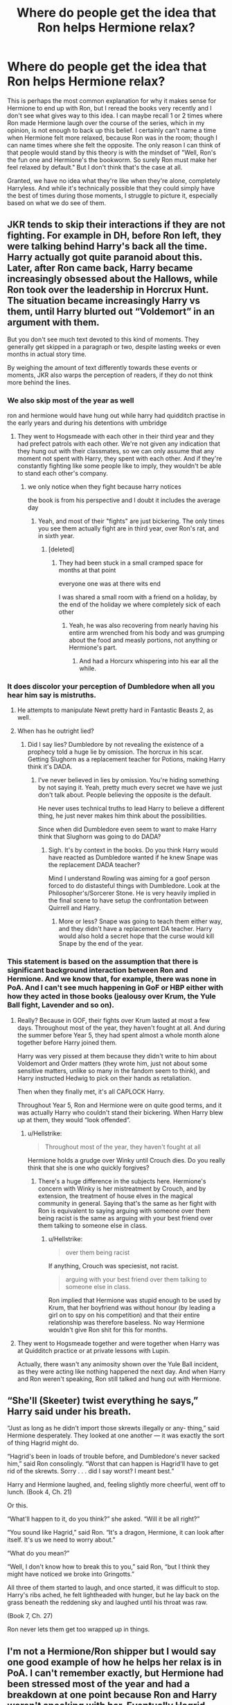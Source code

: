 #+TITLE: Where do people get the idea that Ron helps Hermione relax?

* Where do people get the idea that Ron helps Hermione relax?
:PROPERTIES:
:Author: Englishhedgehog13
:Score: 125
:DateUnix: 1560443156.0
:DateShort: 2019-Jun-13
:END:
This is perhaps the most common explanation for why it makes sense for Hermione to end up with Ron, but I reread the books very recently and I don't see what gives way to this idea. I can maybe recall 1 or 2 times where Ron made Hermione laugh over the course of the series, which in my opinion, is not enough to back up this belief. I certainly can't name a time when Hermione felt more relaxed, because Ron was in the room; though I can name times where she felt the opposite. The only reason I can think of that people would stand by this theory is with the mindset of "Well, Ron's the fun one and Hermione's the bookworm. So surely Ron must make her feel relaxed by default." But I don't think that's the case at all.

Granted, we have no idea what they're like when they're alone, completely Harryless. And while it's technically possible that they could simply have the best of times during those moments, I struggle to picture it, especially based on what we do see of them.


** JKR tends to skip their interactions if they are not fighting. For example in DH, before Ron left, they were talking behind Harry's back all the time. Harry actually got quite paranoid about this. Later, after Ron came back, Harry became increasingly obsessed about the Hallows, while Ron took over the leadership in Horcrux Hunt. The situation became increasingly Harry vs them, until Harry blurted out “Voldemort” in an argument with them.

But you don't see much text devoted to this kind of moments. They generally get skipped in a paragraph or two, despite lasting weeks or even months in actual story time.

By weighing the amount of text differently towards these events or moments, JKR also warps the perception of readers, if they do not think more behind the lines.
:PROPERTIES:
:Author: InquisitorCOC
:Score: 119
:DateUnix: 1560444233.0
:DateShort: 2019-Jun-13
:END:

*** We also skip most of the year as well

ron and hermione would have hung out while harry had quidditch practise in the early years and during his detentions with umbridge
:PROPERTIES:
:Author: CommanderL3
:Score: 85
:DateUnix: 1560445457.0
:DateShort: 2019-Jun-13
:END:

**** They went to Hogsmeade with each other in their third year and they had prefect patrols with each other. We're not given any indication that they hung out with their classmates, so we can only assume that any moment not spent with Harry, they spent with each other. And if they're constantly fighting like some people like to imply, they wouldn't be able to stand each other's company.
:PROPERTIES:
:Author: RosalieFontaine
:Score: 245
:DateUnix: 1560446556.0
:DateShort: 2019-Jun-13
:END:

***** we only notice when they fight because harry notices

the book is from his perspective and I doubt it includes the average day
:PROPERTIES:
:Author: CommanderL3
:Score: 80
:DateUnix: 1560446656.0
:DateShort: 2019-Jun-13
:END:

****** Yeah, and most of their "fights" are just bickering. The only times you see them actually fight are in third year, over Ron's rat, and in sixth year.
:PROPERTIES:
:Author: RosalieFontaine
:Score: 52
:DateUnix: 1560446824.0
:DateShort: 2019-Jun-13
:END:

******* [deleted]
:PROPERTIES:
:Score: -1
:DateUnix: 1560447033.0
:DateShort: 2019-Jun-13
:END:

******** They had been stuck in a small cramped space for months at that point

everyone one was at there wits end

I was shared a small room with a friend on a holiday, by the end of the holiday we where completely sick of each other
:PROPERTIES:
:Author: CommanderL3
:Score: 28
:DateUnix: 1560447276.0
:DateShort: 2019-Jun-13
:END:

********* Yeah, he was also recovering from nearly having his entire arm wrenched from his body and was grumping about the food and measly portions, not anything or Hermione's part.
:PROPERTIES:
:Author: RosalieFontaine
:Score: 22
:DateUnix: 1560449248.0
:DateShort: 2019-Jun-13
:END:

********** And had a Horcurx whispering into his ear all the while.
:PROPERTIES:
:Author: CryptidGrimnoir
:Score: 4
:DateUnix: 1560554820.0
:DateShort: 2019-Jun-15
:END:


*** It does discolor your perception of Dumbledore when all you hear him say is mistruths.
:PROPERTIES:
:Score: 24
:DateUnix: 1560444698.0
:DateShort: 2019-Jun-13
:END:

**** He attempts to manipulate Newt pretty hard in Fantastic Beasts 2, as well.
:PROPERTIES:
:Author: TheBlueSully
:Score: 6
:DateUnix: 1560493138.0
:DateShort: 2019-Jun-14
:END:


**** When has he outright lied?
:PROPERTIES:
:Author: UbiquitousPanacea
:Score: -11
:DateUnix: 1560454491.0
:DateShort: 2019-Jun-14
:END:

***** Did I say lies? Dumbledore by not revealing the existence of a prophecy told a huge lie by omission. The horcrux in his scar. Getting Slughorn as a replacement teacher for Potions, making Harry think it's DADA.
:PROPERTIES:
:Score: 13
:DateUnix: 1560458007.0
:DateShort: 2019-Jun-14
:END:

****** I've never believed in lies by omission. You're hiding something by not saying it. Yeah, pretty much every secret we have we just don't talk about. People believing the opposite is the default.

He never uses technical truths to lead Harry to believe a different thing, he just never makes him think about the possibilities.

Since when did Dumbledore even seem to want to make Harry think that Slughorn was going to do DADA?
:PROPERTIES:
:Author: UbiquitousPanacea
:Score: -14
:DateUnix: 1560460333.0
:DateShort: 2019-Jun-14
:END:

******* Sigh. It's by context in the books. Do you think Harry would have reacted as Dumbledore wanted if he knew Snape was the replacement DADA teacher?

Mind I understand Rowling was aiming for a goof person forced to do distasteful things with Dumbledore. Look at the Philosopher's/Sorcerer Stone. He is very heavily implied in the final scene to have setup the confrontation between Quirrell and Harry.
:PROPERTIES:
:Score: 8
:DateUnix: 1560464015.0
:DateShort: 2019-Jun-14
:END:

******** More or less? Snape was going to teach them either way, and they didn't have a replacement DA teacher. Harry would also hold a secret hope that the curse would kill Snape by the end of the year.
:PROPERTIES:
:Author: UbiquitousPanacea
:Score: -3
:DateUnix: 1560499894.0
:DateShort: 2019-Jun-14
:END:


*** This statement is based on the assumption that there is significant background interaction between Ron and Hermione. And we know that, for example, there was none in PoA. And I can't see much happening in GoF or HBP either with how they acted in those books (jealousy over Krum, the Yule Ball fight, Lavender and so on).
:PROPERTIES:
:Author: Hellstrike
:Score: 8
:DateUnix: 1560445112.0
:DateShort: 2019-Jun-13
:END:

**** Really? Because in GOF, their fights over Krum lasted at most a few days. Throughout most of the year, they haven't fought at all. And during the summer before Year 5, they had spent almost a whole month alone together before Harry joined them.

Harry was very pissed at them because they didn't write to him about Voldemort and Order matters (they wrote him, just not about some sensitive matters, unlike so many in the fandom seem to think), and Harry instructed Hedwig to pick on their hands as retaliation.

Then when they finally met, it's all CAPLOCK Harry.

Throughout Year 5, Ron and Hermione were on quite good terms, and it was actually Harry who couldn't stand their bickering. When Harry blew up at them, they would “look offended”.
:PROPERTIES:
:Author: InquisitorCOC
:Score: 39
:DateUnix: 1560451270.0
:DateShort: 2019-Jun-13
:END:

***** u/Hellstrike:
#+begin_quote
  Throughout most of the year, they haven't fought at all
#+end_quote

Hermione holds a grudge over Winky until Crouch dies. Do you really think that she is one who quickly forgives?
:PROPERTIES:
:Author: Hellstrike
:Score: 8
:DateUnix: 1560453048.0
:DateShort: 2019-Jun-13
:END:

****** There's a huge difference in the subjects here. Hermione's concern with Winky is her mistreatment by Crouch, and by extension, the treatment of house elves in the magical community in general. Saying that's the same as her fight with Ron is equivalent to saying arguing with someone over them being racist is the same as arguing with your best friend over them talking to someone else in class.
:PROPERTIES:
:Author: nitz149
:Score: 13
:DateUnix: 1560497103.0
:DateShort: 2019-Jun-14
:END:

******* u/Hellstrike:
#+begin_quote
  over them being racist
#+end_quote

If anything, Crouch was speciesist, not racist.

#+begin_quote
  arguing with your best friend over them talking to someone else in class.
#+end_quote

Ron implied that Hermione was stupid enough to be used by Krum, that her boyfriend was without honour (by leading a girl on to spy on his competition) and that their entire relationship was therefore baseless. No way Hermione wouldn't give Ron shit for this for months.
:PROPERTIES:
:Author: Hellstrike
:Score: -2
:DateUnix: 1560513096.0
:DateShort: 2019-Jun-14
:END:


**** They went to Hogsmeade together and were together when Harry was at Quidditch practice or at private lessons with Lupin.

Actually, there wasn't any animosity shown over the Yule Ball incident, as they were acting like nothing happened the next day. And when Harry and Ron weren't speaking, Ron still talked and hung out with Hermione.
:PROPERTIES:
:Author: RosalieFontaine
:Score: 19
:DateUnix: 1560449454.0
:DateShort: 2019-Jun-13
:END:


** “She'll (Skeeter) twist everything he says,” Harry said under his breath.

“Just as long as he didn't import those skrewts illegally or any- thing,” said Hermione desperately. They looked at one another --- it was exactly the sort of thing Hagrid might do.

“Hagrid's been in loads of trouble before, and Dumbledore's never sacked him,” said Ron consolingly. “Worst that can happen is Hagrid'll have to get rid of the skrewts. Sorry . . . did I say worst? I meant best.”

Harry and Hermione laughed, and, feeling slightly more cheerful, went off to lunch. (Book 4, Ch. 21)

Or this.

“What'll happen to it, do you think?” she asked. “Will it be all right?”

“You sound like Hagrid,” said Ron. “It's a dragon, Hermione, it can look after itself. It's us we need to worry about.”

“What do you mean?”

“Well, I don't know how to break this to you,” said Ron, “but I think they might have noticed we broke into Gringotts.”

All three of them started to laugh, and once started, it was difficult to stop. Harry's ribs ached, he felt lightheaded with hunger, but he lay back on the grass beneath the reddening sky and laughed until his throat was raw.

(Book 7, Ch. 27)

Ron never lets them get too wrapped up in things.
:PROPERTIES:
:Score: 66
:DateUnix: 1560454841.0
:DateShort: 2019-Jun-14
:END:


** I'm not a Hermione/Ron shipper but I would say one good example of how he helps her relax is in PoA. I can't remember exactly, but Hermione had been stressed most of the year and had a breakdown at one point because Ron and Harry weren't speaking with her. Eventually Hagrid helped them realize they were being assholes and I remember Ron taking over the research for Buckbeak's hearing in order to help alleviate some of her stress and workload.
:PROPERTIES:
:Author: Deluzinha
:Score: 19
:DateUnix: 1560452026.0
:DateShort: 2019-Jun-13
:END:

*** Yes, Ron stepping up here and trying to make things right after he messed up was nice!
:PROPERTIES:
:Author: jade_eyed_angel
:Score: 13
:DateUnix: 1560453883.0
:DateShort: 2019-Jun-13
:END:


** Hermione doesn't need someone to sedate her, she needs someone who can challenge her intellectually and emotionally and handle her nagging and perfectionism in the spirit that it's meant. That's Ron; he can bicker right back and understand for the most part that her nagging isn't about HIM, it's just how she shows she cares. I think they're suited to each other for that reason. “He relaxes her” is a massive simplification.
:PROPERTIES:
:Author: sackofgarbage
:Score: 62
:DateUnix: 1560449755.0
:DateShort: 2019-Jun-13
:END:

*** I blame the movies for the perception Hermione is some sort of genius and Ron is an idiot. Hermione is intelligent and an excellent student, and Ron was dumbed down from the books, although Rupert Grint captured Ron's demeanor better than Rowling wrote.
:PROPERTIES:
:Score: 19
:DateUnix: 1560466085.0
:DateShort: 2019-Jun-14
:END:

**** I think a lot of negative opinions are formed about Ron because people only consider the things Harry says in the books instead of looking at everything Ron's done. Moreover, since the movies can only show so much, they often cut out the parts that make the characters who they are.

All through the books, Ron has been the one to take care of Harry and Hermione, whether it is standing by Harry's side through each of his obsessions or helping Hermione step out from the world of books. He is sassy and smart. In terms of grades, we don't know Ron's exact grades but he passed all the subjects that Harry did and got the same grade as Harry in Potions, at least (E).\\
However, there are times where JKR has written Harry's perspective as such that it makes Ron seem lesser. I remember thinking this in GoF when Harry and Ron are arguing over Harry's name being in the goblet and Harry is agnry at Ron or after the second task when he talks about Ron enjoying the limelight. I still don't think these instances mean Ron was inferior to Harry but that JKR made it look like it or at least had Harry feel it on some level.
:PROPERTIES:
:Author: nitz149
:Score: 9
:DateUnix: 1560498109.0
:DateShort: 2019-Jun-14
:END:

***** For how much he didn't like to be the center of attention, Harry was a real drama queen lol
:PROPERTIES:
:Author: imaginaryv
:Score: 7
:DateUnix: 1560508685.0
:DateShort: 2019-Jun-14
:END:

****** Harry does have a bit of an excuse with all the canon abuse he endured.
:PROPERTIES:
:Score: 2
:DateUnix: 1560543550.0
:DateShort: 2019-Jun-15
:END:


**** u/hchan1:
#+begin_quote
  Rupert Grint captured Ron's demeanor better than Rowling wrote.
#+end_quote

This is absolute nonsense. Ron's demeanor is what Rowling wrote; no more, no less. What you're describing is you liking Grint's interpretation of Ron better than Rowling's.
:PROPERTIES:
:Author: hchan1
:Score: 12
:DateUnix: 1560466372.0
:DateShort: 2019-Jun-14
:END:

***** I meant what she envisioned rather than what was written. It is an opinion so no need to be harsh.
:PROPERTIES:
:Score: 9
:DateUnix: 1560469364.0
:DateShort: 2019-Jun-14
:END:


***** Ron was a fucking moron in the book, way more so than the movies - nearly always. Grint made him more likable. Self-centred prick.
:PROPERTIES:
:Author: microwavedpeep1
:Score: -15
:DateUnix: 1560466882.0
:DateShort: 2019-Jun-14
:END:

****** - Sacrificed himself to let his friend continue
- Dug a tunnel that lead to the room that contain his probably dead best friend, his sister, and a basilisk.
- Stood injured in front of who he thought was the Right Hand of Voldemort and told him he would have to kill him to hurt his friend.
- Followed his friends in a quest to sneak out inside the most guarded department of the Ministry of Magic where they thought Voldemort was present with his Death Eater.
- Saw Death Eater sneaking inside Hogwarts and went to confront them

​

Yes, Ron was a moron. I sometimes wonder if self preservation is an option in Gryffindor.
:PROPERTIES:
:Author: PlusMortgage
:Score: 11
:DateUnix: 1560498592.0
:DateShort: 2019-Jun-14
:END:

******* I think Gryffindor at its founding might have been less intense

but a thousand or so years might have pushes the traits to the extreme

your parents are gryffindors, your siblings are gryffindors all your close friends are gryffindors

so it leads to an intensing of the certain aspects of the house
:PROPERTIES:
:Author: CommanderL3
:Score: 1
:DateUnix: 1560553258.0
:DateShort: 2019-Jun-15
:END:


****** what moronic things did he do in the books?

imo the movies dumbed him down and made him a clown
:PROPERTIES:
:Author: Threedom_isnt_3
:Score: 8
:DateUnix: 1560483485.0
:DateShort: 2019-Jun-14
:END:


*** I would like to upvote this more for you as it's such a perfect description of their relationship, but I can only do so once. :P
:PROPERTIES:
:Author: jade_eyed_angel
:Score: 2
:DateUnix: 1560452644.0
:DateShort: 2019-Jun-13
:END:


** [[https://www.quora.com/Why-does-J-K-Rowling-seem-to-like-Ron-s-character-less-and-less-as-the-series-went-on]]
:PROPERTIES:
:Author: Termsndconditions
:Score: 5
:DateUnix: 1560495924.0
:DateShort: 2019-Jun-14
:END:


** Honestly, for my part it's to get something into the relationship that makes it seem like they could work together and isn't a horrible match.
:PROPERTIES:
:Score: 2
:DateUnix: 1560443926.0
:DateShort: 2019-Jun-13
:END:


** His winning personality, I imagine. They balance each other out. Hermione is too serious and Ron jokes a lot. Hermione needs him just like he needs her. Opposites attract! Romione shipper over here, no apologies.
:PROPERTIES:
:Author: jade_eyed_angel
:Score: 0
:DateUnix: 1560446815.0
:DateShort: 2019-Jun-13
:END:

*** u/69frum:
#+begin_quote
  Opposites attract!
#+end_quote

Not to that degree. They have /nothing/ in common except Harry as a friend. No common background, no common interests, nothing to build a friendship on, not to mention a marriage. I can't suspend my disbelief.
:PROPERTIES:
:Author: 69frum
:Score: 11
:DateUnix: 1560449984.0
:DateShort: 2019-Jun-13
:END:

**** u/lastyearstudent12345:
#+begin_quote
  no common interests, nothing to build a friendship on
#+end_quote

Just because we know their main interest is two different things, doesn't mean that there aren't many small things that they can bond. Maybe they both love foods, board games, travelling, or music. I don't think their friendship would last seven years if they have nothing in common but Harry.

JKR doesn't include their other interest in the books because she's an effective writer, and I don't think their other interests is relevant to the plot or add anything important to their character.
:PROPERTIES:
:Author: lastyearstudent12345
:Score: 16
:DateUnix: 1560465751.0
:DateShort: 2019-Jun-14
:END:


**** I disagree. They wouldn't all be friends if they had nothing in common. They all enjoy spending time together, even if they don't have all the same interests. Ron likes Quidditch and Hermione likes books. They are independent people with their own interests. Ron likes to turn life into a joke, and Hermione likes to approach things seriously and logically. Ron can make Hermione laugh, can make her take a break from whatever she has decided is all-consumingly important, and appreciate the moment. And Hermione... she can make Ron appreciate some of those serious things he might not otherwise. She can help him grow up a bit more. I'm not saying that they're perfect, or that they wouldn't have issues to work though, but I can entirely see them together. Perhaps you are asking.. Is love enough? In my opinion, it is.
:PROPERTIES:
:Author: jade_eyed_angel
:Score: 15
:DateUnix: 1560452297.0
:DateShort: 2019-Jun-13
:END:

***** I think you got it twisted mate,

Yes Hermione needs someone who can get her to loosen up

Yes ron needs someone to ground him and mature him

But they aren't those people for each other.

Ron needs someone who can not only get him to take things seriously but will also give him the affection and SUPPORT he needs (caps because its important) because of his enormous inferiority complex. For this reason I've always liked lavender for him. In canon she was used as a plot device, but I beileve she can commandeer the relationship and get ron to do things but she also coo's over his accomplishments, and immediately sees him as Ron, not anybody else.

Unfortunately Hermione has come not to expect much from ron, not entirely her fault given Ron's attitude over the years but the best example is in ootp where hermiones shock at ron becoming perfect (which was a shock let's be honest here)

For Hermione, I'd have to go with either harry or one of the weasley twins. The twins (one not both but I'm not going to choose) for many of the reasons you listed for ron. Can help her have fun and add choas to her organized demeanor. Despite appearances the weasley twins are very intelligent and can challenge hermione. I will always ship harmony. It's a shame their relationship was botched in the last two books so that the big happy weasley family ending had a clear road ahead. They have so many sweet moments especially in ootp. While canon harry doesnt have the care free attitude the twins or ron have, hermiones always been there for him, will I g to throw away caution and logic.

You cant build a relationship on jealousy and maybes, which is all jk gave us for those two. Ron acts the same way to dean and Ginny that he did to Hermione and krum, maybe those two would make a great couple. You can sit here all day and say, "but those two spent so much time together behind the scenes!" And, speculate all day about how Ron's mere presents calms down hermion e but from what were given that's far from the case.
:PROPERTIES:
:Score: 15
:DateUnix: 1560455567.0
:DateShort: 2019-Jun-14
:END:

****** You have fair points there, but you're discounting Ron so quickly. There's nothing in the books to suggest he's stupid in any way. His grades are on par with Harry's. He works hard. You brought up the prefect thing... I do want to take that to point out that aside from Harry, Dumbledore thought Ron was the other best person for this job. Certainly it's not because he's an idiot.

Hermione with Weasley twins... honestly, they interacted so briefly I don't give it much thought. I can't agree with the Harmony shipping though, sorry! To me Harry and Hermione are way too platonic. Way to brother/sisterly. I can't see them together at all. It just feels... wrong. To me.

Anyway, to your other points. Yes, Ron does have an inferiority complex, but it seems unfair to assume Hermione would not be able to give him support just because she assumed Harry would be the one to get the prefect badge. Circling back to this. I think we were all a bit surprised when it happened, as Harry was the logical choice. Ron is... like the representation of, I think, most of us. He isn't perfect, and doesn't always do the /best/ thing, and makes a lot of mistakes. But he does the /right/ thing. The good thing in the end. Hermione can lose track of the good thing in favor of the great thing. I think Ron helps her with this. Like when she wanted to free the house elves against their will, and Ron set that right. And that was, at the time, right. And then Ron came around to respect her views on house elves --- wanted to save them in DH. Beautiful bit of character development there. It seems like Ron was never afraid to come back from his mistakes. Hermione, I think, was more so. I think he shows her that it's all right to be imperfect. Ron and Hermione /have/ spent time together, behind the scenes or not. Plenty above have listed all the many instances, so it seems silly to do it again, but you can't deny that they have a friendship, a relationship based on that friendship, and chemistry --- something Harry and Hermione have never had in all 7 books.

I don't think their relationship is built on jealousy. I think their relationship is built on believing in love, even when it seems hard. I love that Ron and Hermione went and fought for that love, and they took it --- they took something many people believe to be impossible just based on all the downvotes in this thread, and they made it real for them, in their own corner of the world. And I love that. It's inspiring.

Either way, you can ship Harmony, or Fremione, or Georgemione... or really anyone. I mean the whole fandom is out there shipping Hermione with EVERYONE and their mother. And these are all things I read and enjoy, I should mention. Even some Harmonys, though this is more rare. But either way, I'll be over here, believing in Romione and hoping they pull through. Like they did. In canon. :)
:PROPERTIES:
:Author: jade_eyed_angel
:Score: 14
:DateUnix: 1560457376.0
:DateShort: 2019-Jun-14
:END:

******* The prefect badge was just the best example on how Hermione doesnt expect much from ron. Which is fair, not saying hes "dumb" but you cant expect much from someone who doesnt even care to try.

As for why ron was made perfect, probably the same reason 95% of our heroes are in gryffindor and 99% of death eaters are in slytherin if you catch my drift.

That out of nowhere house elf line in the middle of the battle of Hogwarts makes me roll my eyes. It was an obvious metaphorical bone to ron.

Like it or not the relationship was built on jealousy, harry and ginny's too, I think you're making alot of assumptions but I'm just sticking to what's in the books.

You can have your 'canon pairing' because as we've seen in cursed child, canon, doesn't nessisarily mean good.
:PROPERTIES:
:Score: 4
:DateUnix: 1560458394.0
:DateShort: 2019-Jun-14
:END:

******** Hmm. If the prefect badge is the best example you have...

These are all assumptions I've pulled out of the books. They are based in canon. And if I'm making assumptions, I think you are making just as many, really. :) Which, by the way, is fine. Everyone interprets what they read differently. That's the beauty of it.

How is Harry and Ginny's relationship built on jealousy? What, because it took Ginny going out with someone else for Harry to realize he loved her? Something that seems to happen, I have to say, a lot. People often take things for granted, don't realize what they have until it's gone.

I have to say... it sounds like there are many things about canon that you dislike... that's a shame. But I hope there are things you enjoyed too. I imagine there are, or you probably wouldn't be hanging around here. And I liked Cursed Child, I see no reason to hate on it. It's a nice bonus for us, and the play is amazing.
:PROPERTIES:
:Author: jade_eyed_angel
:Score: 5
:DateUnix: 1560459307.0
:DateShort: 2019-Jun-14
:END:


*** Agree and disagree. Opposites do attract and I can see it working, but I don't agree that he relaxes her. I don't like to compare myself to Hermione (not because I dislike her or anything) but I do have similar traits, with more anxiety I think. Someone like Ron would not relax me, they would probably increase my anxiety (in maybe an exciting way..?). That doesn't mean its not a good match, just that I dont agree with the relaxing part.
:PROPERTIES:
:Score: 6
:DateUnix: 1560449740.0
:DateShort: 2019-Jun-13
:END:

**** I think I can see the relaxing part because I think he would help Hermione step away and enjoy life in the moment. But that's not to say for all the relaxing, there wouldn't also be a ton of additional stress haha, But either way, I think they work!
:PROPERTIES:
:Author: jade_eyed_angel
:Score: 1
:DateUnix: 1560452361.0
:DateShort: 2019-Jun-13
:END:
